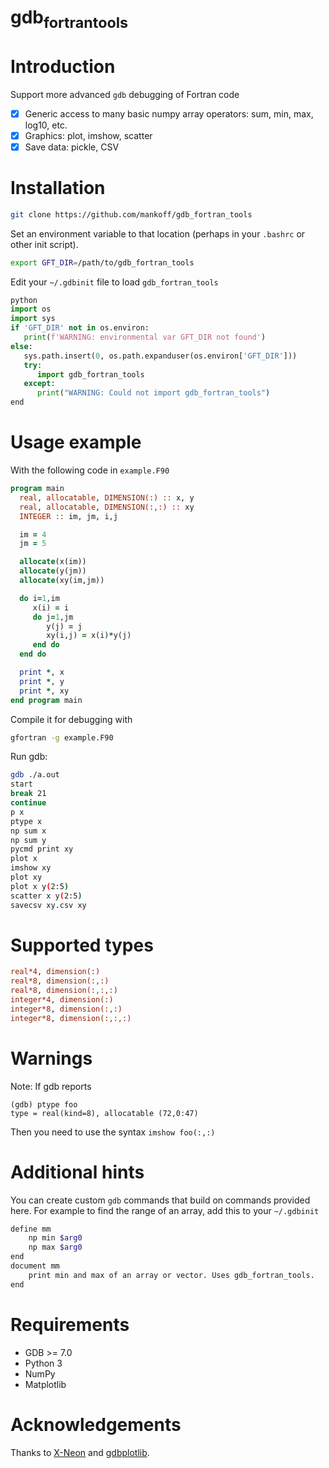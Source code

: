 
* gdb_fortran_tools

* Table of contents                               :toc_3:noexport:
:PROPERTIES:
:CUSTOM_ID: toc
:END:
- [[#gdb_fortran_tools][gdb_fortran_tools]]
- [[#introduction][Introduction]]
- [[#installation][Installation]]
- [[#usage-example][Usage example]]
- [[#supported-types][Supported types]]
- [[#warnings][Warnings]]
- [[#additional-hints][Additional hints]]
- [[#requirements][Requirements]]
- [[#acknowledgements][Acknowledgements]]

* Introduction
:PROPERTIES:
:CUSTOM_ID: intro
:END:

Support more advanced =gdb= debugging of Fortran code
+ [X] Generic access to many basic numpy array operators: sum, min, max, log10, etc.
+ [X] Graphics: plot, imshow, scatter
+ [X] Save data: pickle, CSV

* Installation
:PROPERTIES:
:CUSTOM_ID: install
:END:

#+BEGIN_SRC bash :exports both :results verbatim
git clone https://github.com/mankoff/gdb_fortran_tools
#+END_SRC

Set an environment variable to that location (perhaps in your =.bashrc= or other init script).

#+BEGIN_SRC bash :exports both :results verbatim
export GFT_DIR=/path/to/gdb_fortran_tools
#+END_SRC

Edit your =~/.gdbinit= file to load =gdb_fortran_tools=

#+BEGIN_SRC python
python
import os
import sys
if 'GFT_DIR' not in os.environ:
   print(f'WARNING: environmental var GFT_DIR not found')
else:
   sys.path.insert(0, os.path.expanduser(os.environ['GFT_DIR']))
   try:
      import gdb_fortran_tools
   except:
      print("WARNING: Could not import gdb_fortran_tools")
end
#+END_SRC

* Usage example
:PROPERTIES:
:CUSTOM_ID: example
:END:

With the following code in =example.F90=

#+BEGIN_SRC f90 :exports both :tangle example.F90
program main
  real, allocatable, DIMENSION(:) :: x, y
  real, allocatable, DIMENSION(:,:) :: xy
  INTEGER :: im, jm, i,j

  im = 4
  jm = 5
  
  allocate(x(im))
  allocate(y(jm))
  allocate(xy(im,jm))

  do i=1,im
     x(i) = i
     do j=1,jm
        y(j) = j
        xy(i,j) = x(i)*y(j)
     end do
  end do
  
  print *, x
  print *, y
  print *, xy
end program main
#+END_SRC

Compile it for debugging with

#+BEGIN_SRC bash :exports both :results verbatim
gfortran -g example.F90
#+END_SRC

Run gdb:

#+BEGIN_SRC bash :exports both :results verbatim
gdb ./a.out
start
break 21
continue
p x
ptype x
np sum x
np sum y
pycmd print xy
plot x
imshow xy
plot xy
plot x y(2:5)
scatter x y(2:5)
savecsv xy.csv xy
#+END_SRC

* Supported types

#+BEGIN_SRC f90 :exports both
real*4, dimension(:)
real*8, dimension(:,:)
real*8, dimension(:,:,:)
integer*4, dimension(:)
integer*8, dimension(:,:)
integer*8, dimension(:,:,:)
#+END_SRC

* Warnings
:PROPERTIES:
:CUSTOM_ID: warn
:END:

Note: If gdb reports

#+BEGIN_EXAMPLE
(gdb) ptype foo
type = real(kind=8), allocatable (72,0:47)
#+END_EXAMPLE

Then you need to use the syntax =imshow foo(:,:)=

* Additional hints

You can create custom =gdb= commands that build on commands provided here. For example to find the range of an array, add this to your =~/.gdbinit=

#+BEGIN_SRC bash :exports both :results verbatim
define mm
    np min $arg0
    np max $arg0
end            
document mm
    print min and max of an array or vector. Uses gdb_fortran_tools.
end	
#+END_SRC

* Requirements
:PROPERTIES:
:CUSTOM_ID: req
:END:

- GDB >= 7.0
- Python 3
- NumPy
- Matplotlib


* Acknowledgements
:PROPERTIES:
:CUSTOM_ID: ack
:END:

Thanks to [[https://github.com/X-Neon][X-Neon]] and [[https://github.com/X-Neon/gdbplotlib][gdbplotlib]].


